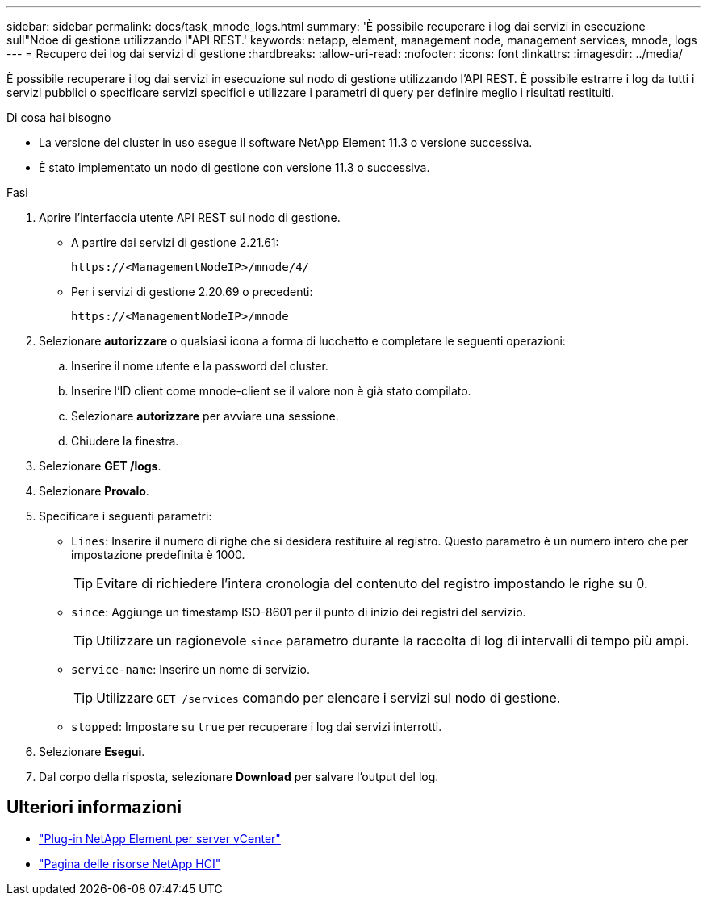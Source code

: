 ---
sidebar: sidebar 
permalink: docs/task_mnode_logs.html 
summary: 'È possibile recuperare i log dai servizi in esecuzione sull"Ndoe di gestione utilizzando l"API REST.' 
keywords: netapp, element, management node, management services, mnode, logs 
---
= Recupero dei log dai servizi di gestione
:hardbreaks:
:allow-uri-read: 
:nofooter: 
:icons: font
:linkattrs: 
:imagesdir: ../media/


[role="lead"]
È possibile recuperare i log dai servizi in esecuzione sul nodo di gestione utilizzando l'API REST. È possibile estrarre i log da tutti i servizi pubblici o specificare servizi specifici e utilizzare i parametri di query per definire meglio i risultati restituiti.

.Di cosa hai bisogno
* La versione del cluster in uso esegue il software NetApp Element 11.3 o versione successiva.
* È stato implementato un nodo di gestione con versione 11.3 o successiva.


.Fasi
. Aprire l'interfaccia utente API REST sul nodo di gestione.
+
** A partire dai servizi di gestione 2.21.61:
+
[listing]
----
https://<ManagementNodeIP>/mnode/4/
----
** Per i servizi di gestione 2.20.69 o precedenti:
+
[listing]
----
https://<ManagementNodeIP>/mnode
----


. Selezionare *autorizzare* o qualsiasi icona a forma di lucchetto e completare le seguenti operazioni:
+
.. Inserire il nome utente e la password del cluster.
.. Inserire l'ID client come mnode-client se il valore non è già stato compilato.
.. Selezionare *autorizzare* per avviare una sessione.
.. Chiudere la finestra.


. Selezionare *GET /logs*.
. Selezionare *Provalo*.
. Specificare i seguenti parametri:
+
** `Lines`: Inserire il numero di righe che si desidera restituire al registro. Questo parametro è un numero intero che per impostazione predefinita è 1000.
+

TIP: Evitare di richiedere l'intera cronologia del contenuto del registro impostando le righe su 0.

** `since`: Aggiunge un timestamp ISO-8601 per il punto di inizio dei registri del servizio.
+

TIP: Utilizzare un ragionevole `since` parametro durante la raccolta di log di intervalli di tempo più ampi.

** `service-name`: Inserire un nome di servizio.
+

TIP: Utilizzare `GET /services` comando per elencare i servizi sul nodo di gestione.

** `stopped`: Impostare su `true` per recuperare i log dai servizi interrotti.


. Selezionare *Esegui*.
. Dal corpo della risposta, selezionare *Download* per salvare l'output del log.


[discrete]
== Ulteriori informazioni

* https://docs.netapp.com/us-en/vcp/index.html["Plug-in NetApp Element per server vCenter"^]
* https://www.netapp.com/hybrid-cloud/hci-documentation/["Pagina delle risorse NetApp HCI"^]

